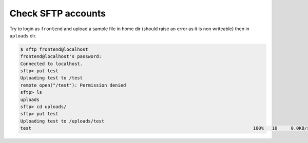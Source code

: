 Check SFTP accounts
===================

Try to login as ``frontend`` and upload a sample file in home dir (should raise an error as
it is non writeable) then in ``uploads`` dir.

.. code-block:: console

    $ sftp frontend@localhost
    frontend@localhost's password:
    Connected to localhost.
    sftp> put test
    Uploading test to /test
    remote open("/test"): Permission denied
    sftp> ls
    uploads
    sftp> cd uploads/
    sftp> put test
    Uploading test to /uploads/test
    test                                                                                  100%   10     0.0KB/s   00:00



